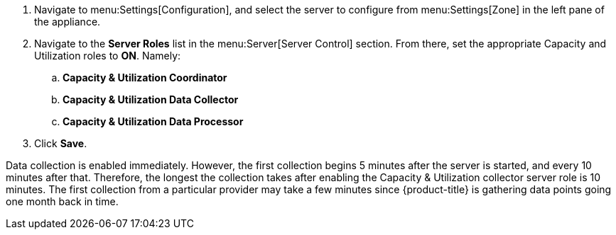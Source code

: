 . Navigate to menu:Settings[Configuration], and select the server to configure from menu:Settings[Zone] in the left pane of the appliance.
. Navigate to the *Server Roles* list in the menu:Server[Server Control] section. From there, set the appropriate Capacity and Utilization roles to *ON*. Namely:
.. *Capacity & Utilization Coordinator*
.. *Capacity & Utilization Data Collector*
.. *Capacity & Utilization Data Processor*
. Click *Save*.

Data collection is enabled immediately. However, the first collection begins
5 minutes after the server is started, and every 10 minutes after that.
Therefore, the longest the collection takes after enabling the Capacity &
Utilization collector server role is 10 minutes. The first collection
from a particular provider may take a few minutes since {product-title}
is gathering data points going one month back in time.


